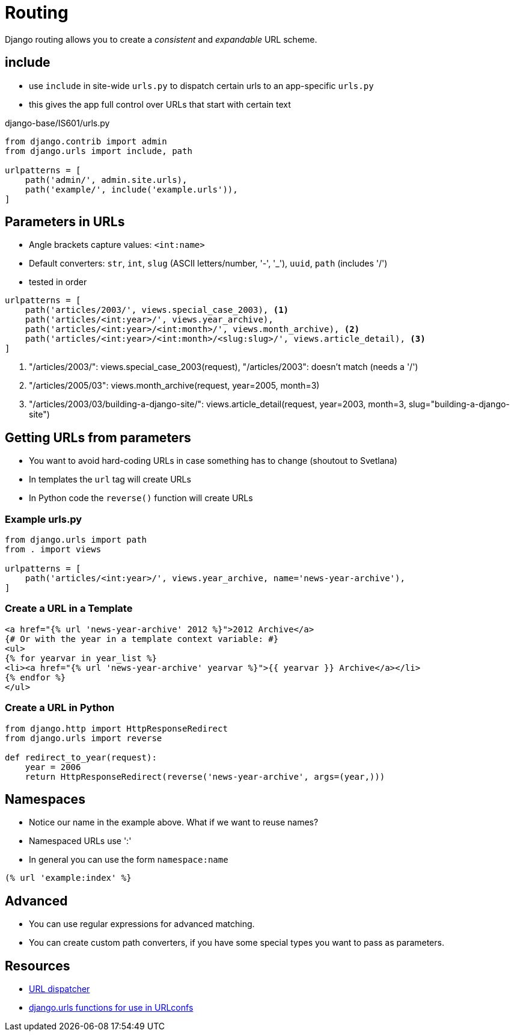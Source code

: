 = Routing

Django routing allows you to create a _consistent_ and _expandable_ URL scheme.

== include

* use `include` in site-wide `urls.py` to dispatch certain urls to an app-specific `urls.py`
* this gives the app full control over URLs that start with certain text

.django-base/IS601/urls.py
[source, python]
----
from django.contrib import admin
from django.urls import include, path

urlpatterns = [
    path('admin/', admin.site.urls),
    path('example/', include('example.urls')),
]
----

== Parameters in URLs

[.shrink]
* Angle brackets capture values: `<int:name>`
* Default converters: `str`, `int`, `slug` (ASCII letters/number, '-', '_'), `uuid`, `path` (includes '/')
* tested in order

[source, python]
----
urlpatterns = [
    path('articles/2003/', views.special_case_2003), <1>
    path('articles/<int:year>/', views.year_archive),
    path('articles/<int:year>/<int:month>/', views.month_archive), <2>
    path('articles/<int:year>/<int:month>/<slug:slug>/', views.article_detail), <3>
]
----
<1> "/articles/2003/": views.special_case_2003(request), "/articles/2003": doesn't match (needs a '/')
<2> "/articles/2005/03": views.month_archive(request, year=2005, month=3)
<3> "/articles/2003/03/building-a-django-site/": views.article_detail(request, year=2003, month=3, slug="building-a-django-site")

== Getting URLs from parameters

* You want to avoid hard-coding URLs in case something has to change (shoutout to Svetlana)
* In templates the `url` tag will create URLs
* In Python code the `reverse()` function will create URLs

=== Example urls.py

[source, python]
----
from django.urls import path
from . import views

urlpatterns = [
    path('articles/<int:year>/', views.year_archive, name='news-year-archive'),
]
----

=== Create a URL in a Template

[source, jinja]
----
<a href="{% url 'news-year-archive' 2012 %}">2012 Archive</a>
{# Or with the year in a template context variable: #}
<ul>
{% for yearvar in year_list %}
<li><a href="{% url 'news-year-archive' yearvar %}">{{ yearvar }} Archive</a></li>
{% endfor %}
</ul>
----

=== Create a URL in Python

[source, python]
----
from django.http import HttpResponseRedirect
from django.urls import reverse

def redirect_to_year(request):
    year = 2006
    return HttpResponseRedirect(reverse('news-year-archive', args=(year,)))
----

== Namespaces

* Notice our name in the example above. What if we want to reuse names?
* Namespaced URLs use ':'
* In general you can use the form `namespace:name`

[source, jinja]
----
(% url 'example:index' %}
----

== Advanced 

* You can use regular expressions for advanced matching.
* You can create custom path converters, if you have some special types you want to pass as parameters.

== Resources

* https://docs.djangoproject.com/en/3.0/topics/http/urls/[URL dispatcher]
* https://docs.djangoproject.com/en/3.0/ref/urls/[django.urls functions for use in URLconfs]

